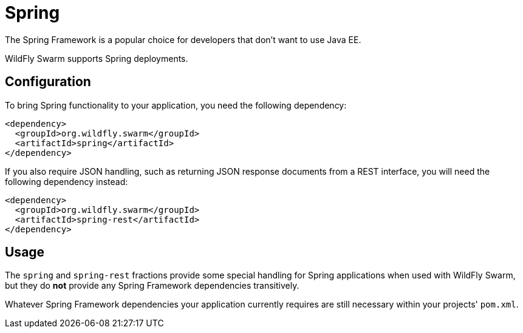 = Spring

The Spring Framework is a popular choice for developers that don't want to use Java EE.

WildFly Swarm supports Spring deployments.

== Configuration

To bring Spring functionality to your application, you need the following dependency:

[source,xml]
----
<dependency>
  <groupId>org.wildfly.swarm</groupId>
  <artifactId>spring</artifactId>
</dependency>
----

If you also require JSON handling, such as returning JSON response documents from a REST interface, you will need the following dependency instead:

[source,xml]
----
<dependency>
  <groupId>org.wildfly.swarm</groupId>
  <artifactId>spring-rest</artifactId>
</dependency>
----

== Usage

The ```spring``` and ```spring-rest``` fractions provide some special handling for Spring applications when used with WildFly Swarm, but they do *not* provide any Spring Framework dependencies transitively.

Whatever Spring Framework dependencies your application currently requires are still necessary within your projects' ```pom.xml```.
